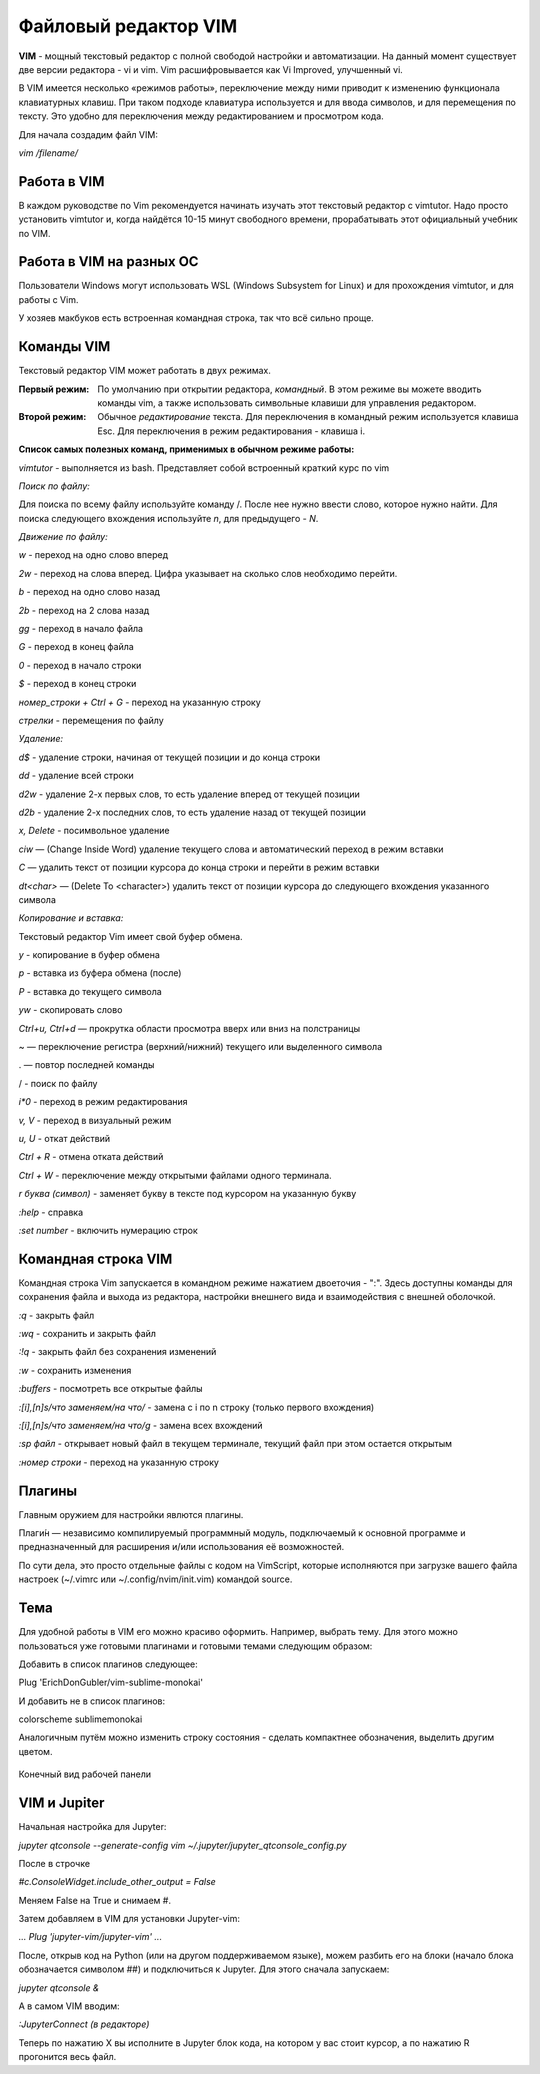 ======================
Файловый редактор VIM
======================

**VIM** - мощный текстовый редактор с полной свободой настройки и автоматизации. На данный момент существует две версии редактора - vi и vim. Vim расшифровывается как Vi Improved, улучшенный vi.

В VIM имеется несколько «режимов работы», переключение между ними приводит к изменению функционала клавиатурных клавиш. При таком подходе клавиатура используется и для ввода символов, и для перемещения по тексту. Это удобно для переключения между редактированием и просмотром кода.

Для начала создадим файл VIM:

*vim /filename/*

Работа в VIM
----------------

В каждом руководстве по Vim рекомендуется начинать изучать этот текстовый редактор с vimtutor. Надо просто установить vimtutor и, когда найдётся 10-15 минут свободного времени, прорабатывать этот официальный учебник по VIM.

Работа в VIM на разных ОС
-------------------------

Пользователи Windows могут использовать WSL (Windows Subsystem for Linux) и для прохождения vimtutor, и для работы с Vim.

У хозяев макбуков есть встроенная командная строка, так что всё сильно проще.

Команды VIM
----------------

Текстовый редактор VIM может работать в двух режимах. 

:Первый режим:  По умолчанию при открытии редактора, *командный*. В этом режиме вы можете вводить команды vim, а также использовать символьные клавиши для управления редактором. 

:Второй режим: Обычное *редактирование* текста. Для переключения в командный режим используется клавиша Esc. Для переключения в режим редактирования - клавиша i.

**Список самых полезных команд, применимых в обычном режиме работы:**

*vimtutor* - выполняется из bash. Представляет собой встроенный краткий курс по vim

*Поиск по файлу:* 

Для поиска по всему файлу используйте команду /. После нее нужно ввести слово, которое нужно найти. Для поиска следующего вхождения используйте *n*, для предыдущего - *N*.

*Движение по файлу:* 

*w* - переход на одно слово вперед 

*2w* - переход на слова вперед. Цифра указывает на сколько слов необходимо перейти. 

*b* - переход на одно слово назад 

*2b* - переход на 2 слова назад 

*gg* - переход в начало файла 

*G* - переход в конец файла 

*0* - переход в начало строки 

*$* - переход в конец строки 

*номер_строки + Ctrl + G* - переход на указанную строку 

*стрелки* - перемещения по файлу 

*Удаление:* 

*d$* - удаление строки, начиная от текущей позиции и до конца строки 

*dd* - удаление всей строки 

*d2w* - удаление 2-х первых слов, то есть удаление вперед от текущей позиции 

*d2b* - удаление 2-х последних слов, то есть удаление назад от текущей позиции 

*x, Delete* - посимвольное удаление 

*ciw* — (Change Inside Word) удаление текущего слова и автоматический переход в режим вставки 

*C* — удалить текст от позиции курсора до конца строки и перейти в режим вставки 

*dt<char>* — (Delete To <character>) удалить текст от позиции курсора до следующего вхождения указанного символа 

*Копирование и вставка:* 

Текстовый редактор Vim имеет свой буфер обмена.

*y* - копирование в буфер обмена 

*p* - вставка из буфера обмена (после) 

*P* - вставка до текущего символа 

*yw* - скопировать слово 

*Ctrl+u, Ctrl+d* — прокрутка области просмотра вверх или вниз на полстраницы

~ — переключение регистра (верхний/нижний) текущего или выделенного символа

. — повтор последней команды

/ - поиск по файлу

*i*0* - переход в режим редактирования

*v, V* - переход в визуальный режим

*u, U* - откат действий

*Ctrl + R* - отмена отката действий

*Ctrl + W* - переключение между открытыми файлами одного терминала.

*r буква (символ)* - заменяет букву в тексте под курсором на указанную букву

*:help* - справка

*:set number* - включить нумерацию строк

Командная строка VIM
---------------------

Командная строка Vim запускается в командном режиме нажатием двоеточия - ":". Здесь доступны команды для сохранения файла и выхода из редактора, настройки внешнего вида и взаимодействия с внешней оболочкой.

*:q* - закрыть файл

*:wq* - сохранить и закрыть файл

*:!q* - закрыть файл без сохранения изменений

*:w* - сохранить изменения

*:buffers* - посмотреть все открытые файлы

*:[i],[n]s/что заменяем/на что/* - замена с i по n строку (только первого вхождения)

*:[i],[n]s/что заменяем/на что/g* - замена всех вхождений

*:sp файл* - открывает новый файл в текущем терминале, текущий файл при этом остается открытым

*:номер строки* - переход на указанную строку 

Плагины
--------

Главным оружием для настройки явлются плагины.

Плаги́н — независимо компилируемый программный модуль, подключаемый к основной программе и предназначенный для расширения и/или использования её возможностей.

По сути дела, это просто отдельные файлы с кодом на VimScript, которые исполняются при загрузке вашего файла настроек (~/.vimrc или ~/.config/nvim/init.vim) командой source. 

Тема
------------------

Для удобной работы в VIM его можно красиво оформить. Например, выбрать тему. Для этого можно пользоваться уже готовыми плагинами и готовыми темами следующим образом: 

Добавить в список плагинов следующее: 

Plug 'ErichDonGubler/vim-sublime-monokai'  

И добавить не в список плагинов: 

colorscheme sublimemonokai 

Аналогичным путём можно изменить строку состояния - сделать компактнее обозначения, выделить другим цветом. 

.. figure:: zdlire5tzlb1elebs-do3ytal1g
       :scale: 300 %
       :align: center

       Конечный вид рабочей панели

VIM и Jupiter 
--------------

Начальная настройка для Jupyter: 

*jupyter qtconsole --generate-config vim ~/.jupyter/jupyter_qtconsole_config.py*
 
После в строчке  

*#c.ConsoleWidget.include_other_output = False*

Меняем False на True и снимаем #. 

Затем добавляем в VIM для установки Jupyter-vim: 

*... Plug 'jupyter-vim/jupyter-vim' ...*
 
После, открыв код на Python (или на другом поддерживаемом языке), можем разбить его на блоки (начало блока обозначается символом ##) и подключиться к Jupyter. Для этого сначала запускаем: 

*jupyter qtconsole &*

А в самом VIM вводим: 
 
*:JupyterConnect (в редакторе)* 

Теперь по нажатию \X вы исполните в Jupyter блок кода, на котором у вас стоит курсор, а по нажатию \R прогонится весь файл. 
